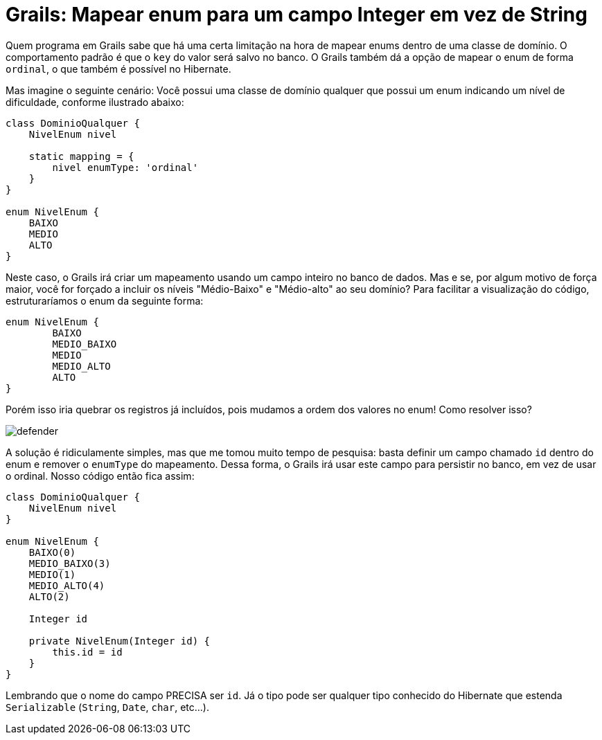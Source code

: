 = Grails: Mapear enum para um campo Integer em vez de String
:hp-tags: grails, desenvolvimento, banco de código
:published_at: 2015-05-08

Quem programa em Grails sabe que há uma certa limitação na hora de mapear enums dentro de uma classe de domínio. O comportamento padrão é que o `key` do valor será salvo no banco. O Grails também dá a opção de mapear o enum de forma `ordinal`, o que também é possível no Hibernate.

Mas imagine o seguinte cenário:
Você possui uma classe de domínio qualquer que possui um enum indicando um nível de dificuldade, conforme ilustrado abaixo:

[source,groovy]
----
class DominioQualquer {
    NivelEnum nivel
    
    static mapping = {
    	nivel enumType: 'ordinal'
    }
}

enum NivelEnum {
    BAIXO
    MEDIO
    ALTO
}
----

Neste caso, o Grails irá criar um mapeamento usando um campo inteiro no banco de dados. Mas e se, por algum motivo de força maior, você for forçado a incluir os níveis "Médio-Baixo" e "Médio-alto" ao seu domínio? Para facilitar a visualização do código, estruturaríamos o enum da seguinte forma:

[source,groovy]
----
enum NivelEnum {
	BAIXO
	MEDIO_BAIXO
	MEDIO
	MEDIO_ALTO
	ALTO
}
----

Porém isso iria quebrar os registros já incluídos, pois mudamos a ordem dos valores no enum! Como resolver isso?

image::defender.gif[]

A solução é ridiculamente simples, mas que me tomou muito tempo de pesquisa: basta definir um campo chamado `id` dentro do enum e remover o `enumType` do mapeamento. Dessa forma, o Grails irá usar este campo para persistir no banco, em vez de usar o ordinal. Nosso código então fica assim:

[source,groovy]
----
class DominioQualquer {
    NivelEnum nivel
}

enum NivelEnum {
    BAIXO(0)
    MEDIO_BAIXO(3)
    MEDIO(1)
    MEDIO_ALTO(4)
    ALTO(2)
    
    Integer id
    
    private NivelEnum(Integer id) {
        this.id = id
    }
}
----
Lembrando que o nome do campo PRECISA ser `id`. Já o tipo pode ser qualquer tipo conhecido do Hibernate que estenda `Serializable` (`String`, `Date`, `char`, etc...).